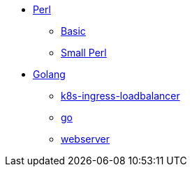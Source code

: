 * xref:perl/index.adoc[Perl]
** xref:perl/perl.adoc[Basic]
** xref:perl/small-perl.adoc[Small Perl]
* xref:golang/index.adoc[Golang]
** xref:golang/k8s-ingress-loadbalancer.adoc[k8s-ingress-loadbalancer]
** xref:golang/go.adoc[go]
** xref:golang/webserver.adoc[webserver]
